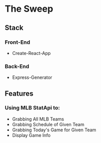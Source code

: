 * The Sweep


** Stack
*** Front-End
+ Create-React-App
*** Back-End
+ Express-Generator

** Features
*** Using MLB StatApi to:
+ Grabbing All MLB Teams
+ Grabbing Schedule of Given Team
+ Grabbing Today's Game for Given Team
+ Display Game Info

